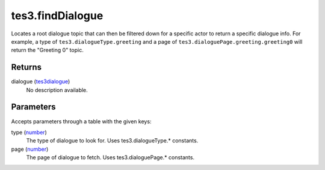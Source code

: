 tes3.findDialogue
====================================================================================================

Locates a root dialogue topic that can then be filtered down for a specific actor to return a specific dialogue info. For example, a type of ``tes3.dialogueType.greeting`` and a page of ``tes3.dialoguePage.greeting.greeting0`` will return the "Greeting 0" topic.

Returns
----------------------------------------------------------------------------------------------------

dialogue (`tes3dialogue`_)
    No description available.

Parameters
----------------------------------------------------------------------------------------------------

Accepts parameters through a table with the given keys:

type (`number`_)
    The type of dialogue to look for. Uses tes3.dialogueType.* constants.

page (`number`_)
    The page of dialogue to fetch. Uses tes3.dialoguePage.* constants.

.. _`number`: ../../../lua/type/number.html
.. _`tes3dialogue`: ../../../lua/type/tes3dialogue.html
